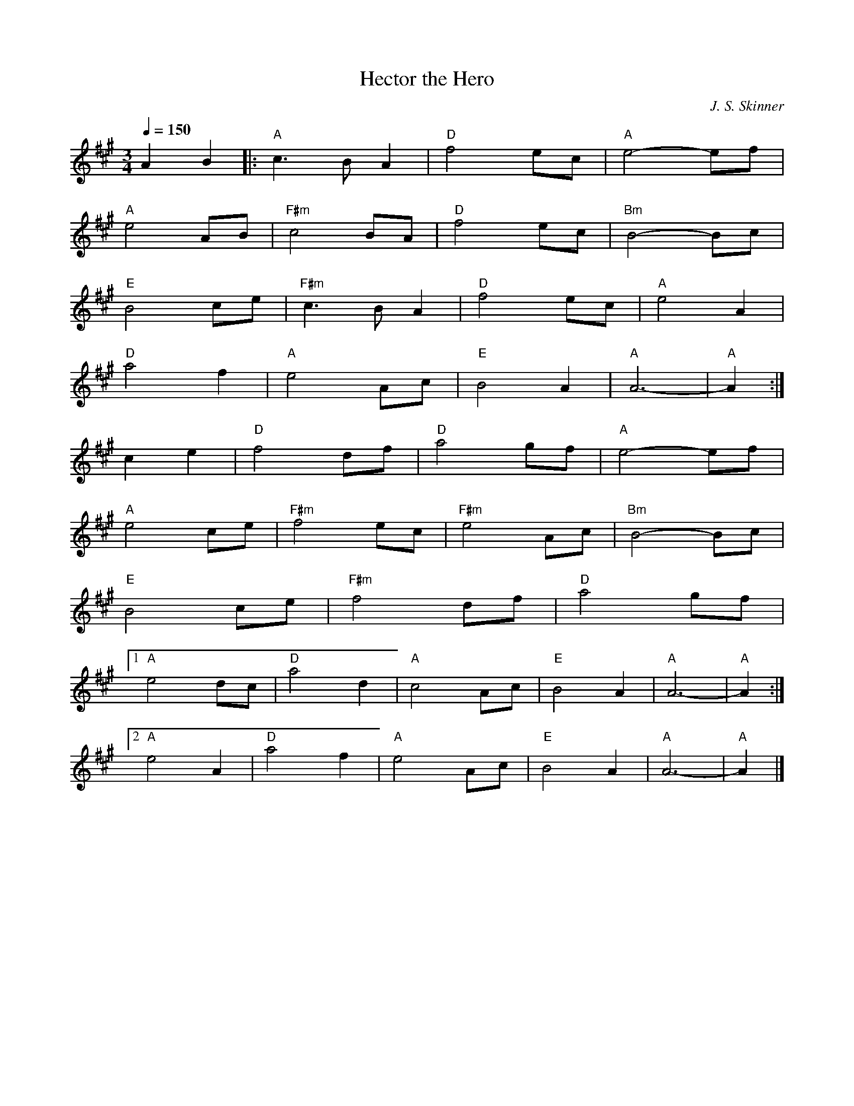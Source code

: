 X: 1
T:Hector the Hero
M:3/4
L:1/4
Q:150
C:J. S. Skinner
Z:John Chambers <jc@trillian.mit.edu>
K:A
AB |: "A" c3/2 B/2 A | "D"f2 e/2c/2 | "A"e2-e/2f/2 |
"A"e2A/2B/2 | "F#m"c2B/2A/2 | "D"f2e/2c/2 | "Bm"B2-B/2c/2 |
"E"B2c/2e/2 | "F#m"c3/2B/2A | "D"f2e/2c/2 | "A"e2A |
"D"a2f | "A"e2A/2c/2 | "E"B2A | "A"A3- | "A"A :|
ce | "D"f2d/2f/2 | "D"a2g/2f/2 | "A"e2-e/2f/2 |
"A"e2c/2e/2 | "F#m"f2e/2c/2 | "F#m"e2A/2c/2 | "Bm"B2-B/2c/2 |
"E"B2c/2e/2 | "F#m"f2d/2f/2 | "D"a2g/2f/2 |
[1 "A"e2d/2c/2 | "D"a2d | "A"c2A/2c/2 | "E"B2A | "A"A3- | "A"A :|
[2 "A"e2A | "D"a2f | "A"e2A/2c/2 | "E"B2A | "A"A3- | "A"A |]

